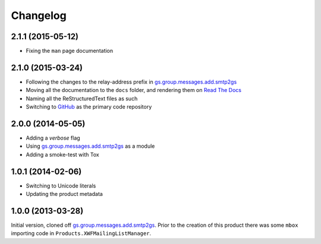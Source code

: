 Changelog
=========

2.1.1 (2015-05-12)
------------------

* Fixing the ``man`` page documentation

2.1.0 (2015-03-24)
------------------

* Following the changes to the relay-address prefix in
  `gs.group.messages.add.smtp2gs`_
* Moving all the documentation to the ``docs`` folder, and
  rendering them on `Read The Docs`_
* Naming all the ReStructuredText files as such
* Switching to GitHub_ as the primary code repository


.. _Read The Docs:
   http://groupserver.readthedocs.org/projects/gsgroupmessagesaddmbox2gs/
.. _GitHub:
   https://github.com/groupserver/gs.group.messages.add.mbox2gs


2.0.0 (2014-05-05)
------------------

* Adding a *verbose* flag
* Using `gs.group.messages.add.smtp2gs`_ as a module
* Adding a smoke-test with Tox

1.0.1 (2014-02-06)
------------------

* Switching to Unicode literals
* Updating the product metadata

1.0.0 (2013-03-28)
------------------

Initial version, cloned off
`gs.group.messages.add.smtp2gs`_. Prior to the creation of this
product there was some ``mbox`` importing code in
``Products.XWFMailingListManager``.

.. _gs.group.messages.add.smtp2gs:
   https://github.com/groupserver/gs.group.messages.add.smtp2gs

..  LocalWords:  Changelog smtp mbox groupserver github GitHub ReStructuredText
